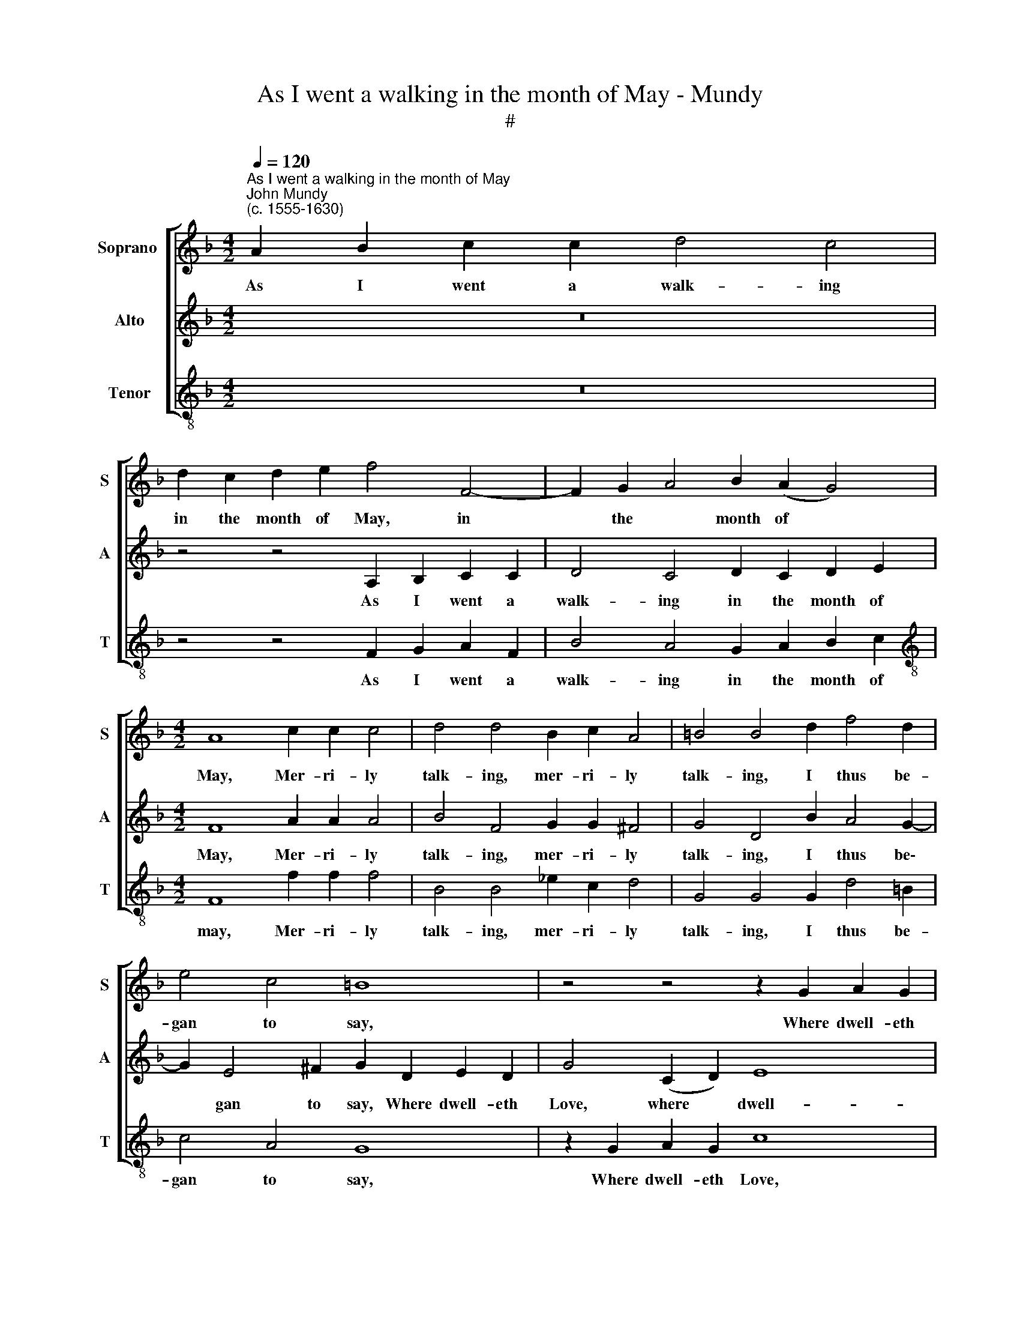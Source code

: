 X:1
T:As I went a walking in the month of May - Mundy
T:#
%%score [ 1 2 3 ]
L:1/8
Q:1/4=120
M:4/2
K:F
V:1 treble nm="Soprano " snm="S"
V:2 treble nm="Alto" snm="A"
V:3 treble-8 nm="Tenor" snm="T"
V:1
"^As I went a walking in the month of May""^John Mundy\n(c. 1555-1630)" A2 B2 c2 c2 d4 c4 | %1
w: As I went a walk- ing|
 d2 c2 d2 e2 f4 F4- | F2 G2 A4 B2 (A2 G4) |[M:4/2] A8 c2 c2 c4 | d4 d4 B2 c2 A4 | =B4 B4 d2 f4 d2 | %6
w: in the month of May, in|* the * month of *|May, Mer- ri- ly|talk- ing, mer- ri- ly|talk- ing, I thus be-|
 e4 c4 =B8 | z4 z4 z2 G2 A2 G2 | c4 c4 A4 F2 c2 | d2 c2 f2 e4 d4 ^c2 | d4 A2 d4 c4 B2- | %11
w: gan to say,|Where dwell- eth|Love, dwell- eth Love, where|dwell- eth Love, where dwell- eth|Love, where dwell- eth Love,|
 BA A4 G2 G2 A2 B3 B | A6 f2 e4 d2 c2- | c2 (B2 A2 G2 A4 B4) | A4 z4 B2 d4 f2 | e2 d2 c2 B2 A8 | %16
w: * that live- ly boy, that live- ly|boy, how might I see|* his * * * *|face, that breed- eth|pain, and bring- eth joy,|
 z2 z4 c4 e4 g2 | f2 e2 d2 c2 B2 A2 d3 d | ^c2 d4 c2 d4 A4 | =B6 G2 c4 B4 | A2 (c2 d4) e6 d2 | %21
w: that breed- eth|pain and bring- eth joy, that al- ter-|eth ev'- ry case: then|with a sigh I|did re\- * frain, I|
 c2 (B2 A4) G8 | z4 z4 z2 f2 e2 d2 | c2 B2 A4 (G2 F2) c4- | c2 g2 f2 e2 d2 c2 B2 A2 | G8 g4 f4- | %26
w: did re\- * frain,|And to the|world let it re\- * main,|* and to the world yet it re-|main, and to|
 f2 e2 d4[Q:1/4=117] c4[Q:1/4=113] (B2[Q:1/4=110] A2 | %27
w: * the world let it *|
[Q:1/4=108] G2)[Q:1/4=105] (F2[Q:1/4=102] G4)[Q:1/4=100] A16 |] %28
w: * re\- * main.|
V:2
 z16 | z4 z4 A,2 B,2 C2 C2 | D4 C4 D2 C2 D2 E2 |[M:4/2] F8 A2 A2 A4 | B4 F4 G2 G2 ^F4 | %5
w: |As I went a|walk- ing in the month of|May, Mer- ri- ly|talk- ing, mer- ri- ly|
 G4 D4 B2 A4 G2- | G2 E4 ^F2 G2 D2 E2 D2 | G4 (C2 D2) E8 | C4 G4 z2 C2 D2 C2 | %9
w: talk- ing, I thus be\-|* gan to say, Where dwell- eth|Love, where * dwell-|eth Love, where dwell- eth|
 F3 E (D2 =B,2 C2) (D2 E4) | D4 F4 A6 (G2 | F2 E2) D4 E2 F4 E2 | F4 F2 A4 G2 F4 | %13
w: love, where dwell\- * * eth *|Love, where dwell- eth|* * Love, that live- ly|boy, How might I see|
 (E2 G2) ^F2 G4 (F2 G4) | ^F4 D2 G4 =F2 B2 A2 | G2 (B2 A2 G2 F4 E4) | D2 F2 B2 A2 G6 E2 | %17
w: his * face, see his *|face, that breed- eth pain and|bring- eth * * * *|joy, that breed- eth pain and|
 A2 (G2 F2 E2) G3 G G2 F2 | E2 (D2 E4) D4 ^F4 | G4 D2 E4 E2 F2 E2 | D2 A4 B2 c6 B2 | %21
w: bring- eth * * joy, that alt'r- eth|ev'- ry * case, Then|with a sigh I did re-|frain, with a sigh I|
 A2 (G2 F4) E2 G2 F2 E2 | D2 C2 B,2 A,2 G,2 (D2 G4) | E4 z2 F2 E2 D2 C2 B,2 | %24
w: did re\- * frain, and to the|world let it re- main, re\- *|main, and to the world let|
 A,2 (G,2 A,4) B,2 F2 G2 F2 | E2 C2 c6 B2 A4 | D4 G4 (E2 C2 F4- | F4 E4) F16 |] %28
w: it re\- * main, let it re-|main, and to the world|let it re\- * *|* * main.|
V:3
 z16 | z4 z4 F2 G2 A2 F2 | B4 A4 G2 A2 B2 c2 |[M:4/2][K:treble-8] F8 f2 f2 f4 | B4 B4 _e2 c2 d4 | %5
w: |As I went a|walk- ing in the month of|may, Mer- ri- ly|talk- ing, mer- ri- ly|
 G4 G4 G2 d4 =B2 | c4 A4 G8 | z2 G2 A2 G2 c8 | z2 C2 E2 C2 F4 (B2 A2) | (F6 G2) A8 | %10
w: talk- ing, I thus be-|gan to say,|Where dwell- eth Love,|where dwell- eth Love, where *|dwell * eth|
 D6 _B,2 F6 G2 | A4 B4 c2 (A2 G4) | F8 z4 B2 A2- | A2 G2 d2 (B2 c2 d2 G4) | d4 z4 z4 z4 | %15
w: Love, where dwell- eth|Love, that live- ly *|boy, How might|* I see his * * *|face,|
 z4 z4 F2 A4 c2 | B2 A2 G2 F2 E2 (C2 c4) | A4 A4 G2 (F2 E2 D2) | A8 D4 d4 | G4 G2 c4 A2 d2 (e2 | %20
w: That breed- eth|pain and bring- eth joy, that *|alt'r- eth ev'- ry * *|* case: Then|with a sigh I did re\-|
 f4 d4) c4 C4 | F3 (G A2 B2) c4 z2 c2 | B2 A2 G2 F2 E2 D2 C4 | C4 F4 z2 B2 A2 G2 | %24
w: * * frain, I|did re\- * * frain, And|to the world let it re- main,|re- main, and to the|
 F2 E2 D2 C2 B,8 | C6 D2 E4 F4 | B6 G2 (c2 A2 B4 | c8) F16 |] %28
w: world let it re- main,|and to the world|let it re\- * *|* main.|

